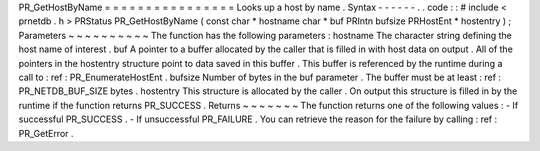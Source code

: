 PR_GetHostByName
=
=
=
=
=
=
=
=
=
=
=
=
=
=
=
=
Looks
up
a
host
by
name
.
Syntax
-
-
-
-
-
-
.
.
code
:
:
#
include
<
prnetdb
.
h
>
PRStatus
PR_GetHostByName
(
const
char
*
hostname
char
*
buf
PRIntn
bufsize
PRHostEnt
*
hostentry
)
;
Parameters
~
~
~
~
~
~
~
~
~
~
The
function
has
the
following
parameters
:
hostname
The
character
string
defining
the
host
name
of
interest
.
buf
A
pointer
to
a
buffer
allocated
by
the
caller
that
is
filled
in
with
host
data
on
output
.
All
of
the
pointers
in
the
hostentry
structure
point
to
data
saved
in
this
buffer
.
This
buffer
is
referenced
by
the
runtime
during
a
call
to
:
ref
:
PR_EnumerateHostEnt
.
bufsize
Number
of
bytes
in
the
buf
parameter
.
The
buffer
must
be
at
least
:
ref
:
PR_NETDB_BUF_SIZE
bytes
.
hostentry
This
structure
is
allocated
by
the
caller
.
On
output
this
structure
is
filled
in
by
the
runtime
if
the
function
returns
PR_SUCCESS
.
Returns
~
~
~
~
~
~
~
The
function
returns
one
of
the
following
values
:
-
If
successful
PR_SUCCESS
.
-
If
unsuccessful
PR_FAILURE
.
You
can
retrieve
the
reason
for
the
failure
by
calling
:
ref
:
PR_GetError
.

